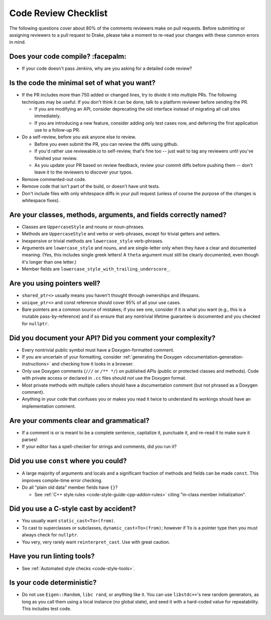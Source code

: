 .. _code-review-checklist:

*********************
Code Review Checklist
*********************

The following questions cover about 80% of the comments reviewers make
on pull requests.  Before submitting or assigning reviewers to a pull
request to Drake, please take a moment to re-read your changes with
these common errors in mind.

Does your code compile?  :facepalm:
===================================

- If your code doesn't pass Jenkins, why are you asking for a detailed
  code review?

Is the code the minimal set of what you want?
=============================================

- If the PR includes more than 750 added or changed lines,
  try to divide it into multiple PRs. The following techniques may be useful.
  If you don't think it can be done, talk to a platform reviewer before
  sending the PR.

  - If you are modifying an API, consider deprecating the old interface instead
    of migrating all call sites immediately.

  - If you are introducing a new feature, consider adding only test cases
    now, and deferring the first application use to a follow-up PR.

- Do a self-review, before you ask anyone else to review.

  - Before you even submit the PR, you can review the diffs using
    github.

  - If you'd rather use reviewable.io to self-review, that's fine too
    -- just wait to tag any reviewers until you've finished your
    review.

  - As you update your PR based on review feedback, review your commit
    diffs before pushing them -- don't leave it to the reviewers to
    discover your typos.

- Remove commented-out code.
- Remove code that isn't part of the build, or doesn't have unit tests.
- Don't include files with only whitespace diffs in your pull request
  (unless of course the purpose of the changes is whitespace fixes).

Are your classes, methods, arguments, and fields correctly named?
=================================================================

- Classes are ``UppercaseStyle`` and nouns or noun-phrases.
- Methods are ``UppercaseStyle`` and verbs or verb-phrases, except for
  trivial getters and setters.
- Inexpensive or trivial methods are ``lowercase_style`` verb-phrases.
- Arguments are ``lowercase_style`` and nouns, and are single-letter only
  when they have a clear and documented meaning.  (Yes, this includes
  single greek letters!  A ``theta`` argument must still be clearly
  documented, even though it's longer than one letter.)
- Member fields are ``lowercase_style_with_trailing_underscore_``.

Are you using pointers well?
============================

- ``shared_ptr<>`` usually means you haven't thought through
  ownerships and lifespans.
- ``unique_ptr<>`` and const reference should cover 95% of all your
  use cases.
- Bare pointers are a common source of mistakes; if you see one,
  consider if it is what you want (e.g., this is a mutable
  pass-by-reference) and if so ensure that any nontrivial lifetime
  guarantee is documented and you checked for ``nullptr``.

Did you document your API?  Did you comment your complexity?
============================================================

- Every nontrivial public symbol must have a Doxygen-formatted
  comment.
- If you are uncertain of your formatting, consider
  :ref:`generating the Doxygen <documentation-generation-instructions>`
  and checking how it looks in a browser.
- Only use Doxygen comments (``///`` or ``/** */``) on published APIs (public
  or protected classes and methods).  Code with private access or declared in
  ``.cc`` files should *not* use the Doxygen format.
- Most private methods with multiple callers should have a
  documentation comment (but not phrased as a Doxygen comment).
- Anything in your code that confuses you or makes you read it twice
  to understand its workings should have an implementation comment.

Are your comments clear and grammatical?
========================================

- If a comment is or is meant to be a complete sentence, capitalize
  it, punctuate it, and re-read it to make sure it parses!
- If your editor has a spell-checker for strings and comments, did you
  run it?

Did you use ``const`` where you could?
======================================

- A large majority of arguments and locals and a significant fraction
  of methods and fields can be made ``const``.  This improves
  compile-time error checking.

- Do all "plain old data" member fields have ``{}``?

  - See :ref:`C++ style rules <code-style-guide-cpp-addon-rules>`
    citing "in-class member initialization".

Did you use a C-style cast by accident?
=======================================

- You usually want ``static_cast<To>(from)``.
- To cast to superclasses or subclasses, ``dynamic_cast<To>(from)``;
  however if ``To`` is a pointer type then you must always check for
  ``nullptr``.
- You very, very rarely want ``reinterpret_cast``.  Use with great
  caution.

Have you run linting tools?
===========================

- See :ref:`Automated style checks <code-style-tools>`.

Is your code deterministic?
===========================

- Do not use ``Eigen::Random``, ``libc rand``, or anything like it.
  You can use ``libstdc++``'s new random generators, as long as you
  call them using a local instance (no global state), and seed it with
  a hard-coded value for repeatability.  This includes test code.

